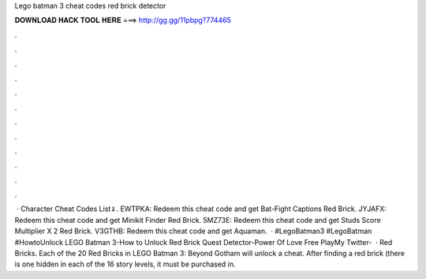 Lego batman 3 cheat codes red brick detector

𝐃𝐎𝐖𝐍𝐋𝐎𝐀𝐃 𝐇𝐀𝐂𝐊 𝐓𝐎𝐎𝐋 𝐇𝐄𝐑𝐄 ===> http://gg.gg/11pbpg?774465

.

.

.

.

.

.

.

.

.

.

.

.

 · Character Cheat Codes List⇓. EWTPKA: Redeem this cheat code and get Bat-Fight Captions Red Brick. JYJAFX: Redeem this cheat code and get Minikit Finder Red Brick. 5MZ73E: Redeem this cheat code and get Studs Score Multiplier X 2 Red Brick. V3GTHB: Redeem this cheat code and get Aquaman.  · #LegoBatman3 #LegoBatman #HowtoUnlock LEGO Batman 3-How to Unlock Red Brick Quest Detector-Power Of Love Free PlayMy Twitter-   · Red Bricks. Each of the 20 Red Bricks in LEGO Batman 3: Beyond Gotham will unlock a cheat. After finding a red brick (there is one hidden in each of the 16 story levels, it must be purchased in.